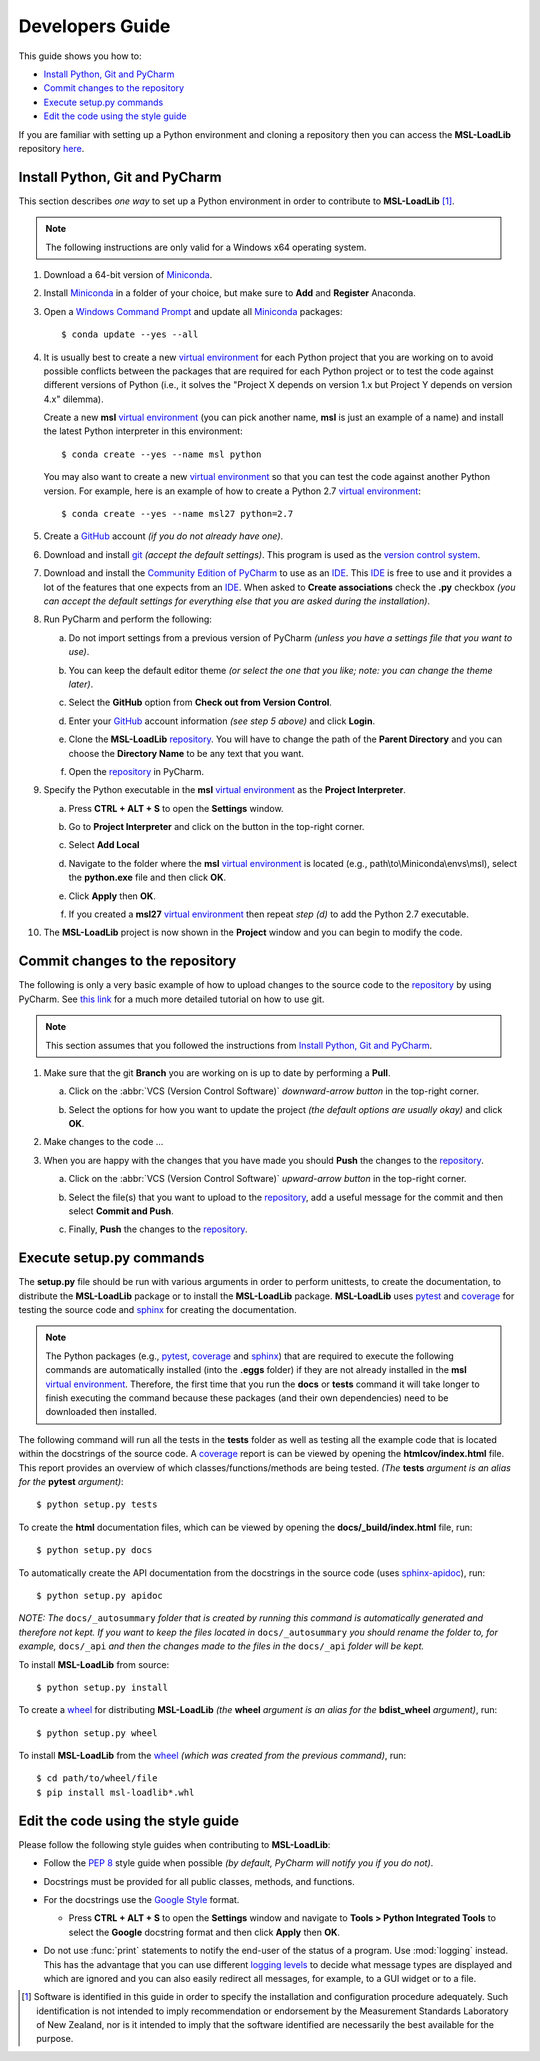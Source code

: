 ================
Developers Guide
================
This guide shows you how to:

* `Install Python, Git and PyCharm`_
* `Commit changes to the repository`_
* `Execute setup.py commands`_
* `Edit the code using the style guide`_

If you are familiar with setting up a Python environment and cloning a repository then you can access
the **MSL-LoadLib** repository `here <repo_>`_.

.. _Install Python, Git and PyCharm:

Install Python, Git and PyCharm
-------------------------------
This section describes *one way* to set up a Python environment in order to contribute to **MSL-LoadLib** [#f1]_.

.. note::
   The following instructions are only valid for a Windows x64 operating system.

1. Download a 64-bit version of Miniconda_.

2. Install Miniconda_ in a folder of your choice, but make sure to **Add** and **Register** Anaconda.

   .. image:: _static/anaconda_setup.png

3. Open a `Windows Command Prompt`_ and update all Miniconda_ packages::

   $ conda update --yes --all

4. It is usually best to create a new `virtual environment`_ for each Python project that you are working on to avoid
   possible conflicts between the packages that are required for each Python project or to test the code against
   different versions of Python (i.e., it solves the "Project X depends on version 1.x but Project Y depends on
   version 4.x" dilemma).

   Create a new **msl** `virtual environment`_ (you can pick another name, **msl** is just an example of a name) and
   install the latest Python interpreter in this environment::

      $ conda create --yes --name msl python

   You may also want to create a new `virtual environment`_ so that you can test the code against another Python
   version. For example, here is an example of how to create a Python 2.7 `virtual environment`_::

      $ conda create --yes --name msl27 python=2.7

5. Create a GitHub_ account *(if you do not already have one)*.

6. Download and install git_ *(accept the default settings)*. This program is used as the `version control system`_.

7. Download and install the `Community Edition of PyCharm`_ to use as an IDE_. This IDE_ is free to use and it provides
   a lot of the features that one expects from an IDE_. When asked to **Create associations** check the **.py** checkbox
   *(you can accept the default settings for everything else that you are asked during the installation)*.

   .. image:: _static/pycharm_installation1.png

8. Run PyCharm and perform the following:

   a) Do not import settings from a previous version of PyCharm *(unless you have a settings file that you want to use)*.

      .. image:: _static/pycharm_installation2.png

   b) You can keep the default editor theme *(or select the one that you like; note: you can change the theme later)*.
    
      .. image:: _static/pycharm_installation3.png

   c) Select the **GitHub** option from **Check out from Version Control**.

      .. image:: _static/pycharm_github_checkout.png

   d) Enter your GitHub_ account information *(see step 5 above)* and click **Login**.

      .. image:: _static/pycharm_github_login.png

   e) Clone the **MSL-LoadLib** `repository <repo_>`_. You will have to change the path of the **Parent Directory**
      and you can choose the **Directory Name** to be any text that you want.

      .. image:: _static/pycharm_github_clone.png

   f) Open the `repository <repo_>`_ in PyCharm.

      .. image:: _static/pycharm_github_open.png

9. Specify the Python executable in the **msl** `virtual environment`_ as the **Project Interpreter**.
   
   a) Press **CTRL + ALT + S** to open the **Settings** window.
   
   b) Go to **Project Interpreter** and click on the button in the top-right corner. 

      .. image:: _static/pycharm_interpreter1.png
   
   c) Select **Add Local**
    
      .. image:: _static/pycharm_interpreter2.png
      
   d) Navigate to the folder where the **msl** `virtual environment`_ is located (e.g., path\\to\\Miniconda\\envs\\msl),
      select the **python.exe** file and then click **OK**.
   
      .. image:: _static/pycharm_interpreter3.png

   e) Click **Apply** then **OK**.

   f) If you created a **msl27** `virtual environment`_ then repeat *step (d)* to add the Python 2.7 executable.

10. The **MSL-LoadLib** project is now shown in the **Project** window and you can begin to modify the code.

.. _Commit changes to the repository:

Commit changes to the repository
--------------------------------
The following is only a very basic example of how to upload changes to the source code to the `repository <repo_>`_
by using PyCharm. See `this link <githelp_>`_ for a much more detailed tutorial on how to use git.

.. note::
   This section assumes that you followed the instructions from `Install Python, Git and PyCharm`_.

1. Make sure that the git **Branch** you are working on is up to date by performing a **Pull**.

   a) Click on the :abbr:`VCS (Version Control Software)` *downward-arrow button* in the top-right corner.

      .. image:: _static/pycharm_github_pull_1.png

   b) Select the options for how you want to update the project *(the default options are usually okay)* and click
      **OK**.

      .. image:: _static/pycharm_github_pull_2.png

2. Make changes to the code ...

3. When you are happy with the changes that you have made you should **Push** the changes to the `repository <repo_>`_.

   a) Click on the :abbr:`VCS (Version Control Software)` *upward-arrow button* in the top-right corner.
   
      .. image:: _static/pycharm_github_commit1.png

   b) Select the file(s) that you want to upload to the `repository <repo_>`_, add a useful message for the commit and
      then select **Commit and Push**.

      .. image:: _static/pycharm_github_commit2.png

   c) Finally, **Push** the changes to the `repository <repo_>`_.
   
      .. image:: _static/pycharm_github_commit3.png

.. _Execute setup.py commands:

Execute setup.py commands
-------------------------
The **setup.py** file should be run with various arguments in order to perform unittests, to create the documentation,
to distribute the **MSL-LoadLib** package or to install the **MSL-LoadLib** package. **MSL-LoadLib** uses pytest_ and coverage_ for
testing the source code and sphinx_ for creating the documentation.

.. note::
   The Python packages (e.g., pytest_, coverage_ and sphinx_) that are required to execute the following commands are automatically
   installed (into the **.eggs** folder) if they are not already installed in the **msl** `virtual environment`_.
   Therefore, the first time that you run the **docs** or **tests** command it will take longer to finish executing the
   command because these packages (and their own dependencies) need to be downloaded then installed.

The following command will run all the tests in the **tests** folder as well as testing all the example code that is
located within the docstrings of the source code. A coverage_ report is can be viewed by opening the **htmlcov/index.html** file. 
This report provides an overview of which classes/functions/methods are being tested. *(The* **tests** *argument is an alias for the* **pytest** *argument)*::

   $ python setup.py tests

To create the **html** documentation files, which can be viewed by opening the **docs/_build/index.html** file, run::

   $ python setup.py docs

To automatically create the API documentation from the docstrings in the source code (uses sphinx-apidoc_), run::

   $ python setup.py apidoc

*NOTE: The* ``docs/_autosummary`` *folder that is created by running this command is
automatically generated and therefore not kept. If you want to keep the files located in*
``docs/_autosummary`` *you should rename the folder to, for example,* ``docs/_api`` *and then
the changes made to the files in the* ``docs/_api`` *folder will be kept.*

To install **MSL-LoadLib** from source::

   $ python setup.py install

To create a wheel_ for distributing **MSL-LoadLib** *(the* **wheel** *argument is an alias for the* **bdist_wheel** 
*argument)*, run::

   $ python setup.py wheel

To install **MSL-LoadLib** from the wheel_ *(which was created from the previous command)*, run::

   $ cd path/to/wheel/file
   $ pip install msl-loadlib*.whl

.. _Edit the code using the style guide:

Edit the code using the style guide
-----------------------------------
Please follow the following style guides when contributing to **MSL-LoadLib**:

* Follow the :pep:`8` style guide when possible *(by default, PyCharm will notify you if you do not)*.
* Docstrings must be provided for all public classes, methods, and functions.
* For the docstrings use the `Google Style`_ format.

  * Press **CTRL + ALT + S** to open the **Settings** window and navigate to **Tools > Python Integrated Tools** to
    select the **Google** docstring format and then click **Apply** then **OK**.

    .. image:: _static/pycharm_google_style.png

* Do not use :func:`print` statements to notify the end-user of the status of a program. Use :mod:`logging` instead.
  This has the advantage that you can use different `logging levels`_ to decide what message types are displayed and
  which are ignored and you can also easily redirect all messages, for example, to a GUI widget or to a file.

.. _Miniconda: http://conda.pydata.org/miniconda.html
.. _Windows Command Prompt: http://www.computerhope.com/issues/chusedos.htm
.. _virtual environment: http://conda.pydata.org/docs/using/envs.html
.. _repo: https://github.com/mslnz/msl-loadlib
.. _git: https://git-scm.com/downloads
.. _GitHub: https://github.com/join?source=header-home
.. _githelp: https://www.atlassian.com/git/tutorials/
.. _version control system: https://en.wikipedia.org/wiki/Version_control
.. _Community Edition of PyCharm: https://www.jetbrains.com/pycharm/download/#section=windows
.. _IDE: https://en.wikipedia.org/wiki/Integrated_development_environment
.. _pytest: http://doc.pytest.org/en/latest/
.. _sphinx: http://www.sphinx-doc.org/en/latest/#
.. _sphinx-apidoc: http://www.sphinx-doc.org/en/stable/man/sphinx-apidoc.html
.. _wheel: http://pythonwheels.com/
.. _coverage: http://coverage.readthedocs.io/en/latest/index.html
.. _build_sphinx: http://www.sphinx-doc.org/en/latest/invocation.html#invocation-of-sphinx-build
.. _Google Style: http://www.sphinx-doc.org/en/latest/ext/example_google.html
.. _logging levels: https://docs.python.org/3/library/logging.html#logging-levels

.. [#f1] Software is identified in this guide in order to specify the installation and configuration procedure
         adequately. Such identification is not intended to imply recommendation or endorsement by the Measurement
         Standards Laboratory of New Zealand, nor is it intended to imply that the software identified are
         necessarily the best available for the purpose.
